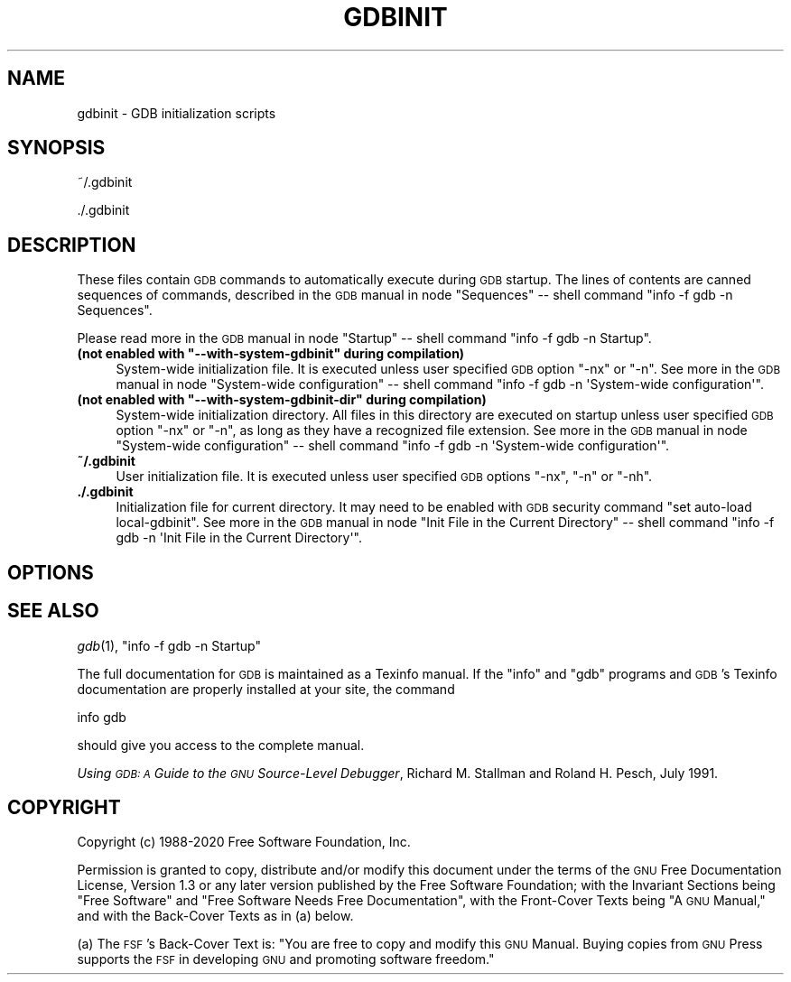 .\" Automatically generated by Pod::Man 2.28 (Pod::Simple 3.29)
.\"
.\" Standard preamble:
.\" ========================================================================
.de Sp \" Vertical space (when we can't use .PP)
.if t .sp .5v
.if n .sp
..
.de Vb \" Begin verbatim text
.ft CW
.nf
.ne \\$1
..
.de Ve \" End verbatim text
.ft R
.fi
..
.\" Set up some character translations and predefined strings.  \*(-- will
.\" give an unbreakable dash, \*(PI will give pi, \*(L" will give a left
.\" double quote, and \*(R" will give a right double quote.  \*(C+ will
.\" give a nicer C++.  Capital omega is used to do unbreakable dashes and
.\" therefore won't be available.  \*(C` and \*(C' expand to `' in nroff,
.\" nothing in troff, for use with C<>.
.tr \(*W-
.ds C+ C\v'-.1v'\h'-1p'\s-2+\h'-1p'+\s0\v'.1v'\h'-1p'
.ie n \{\
.    ds -- \(*W-
.    ds PI pi
.    if (\n(.H=4u)&(1m=24u) .ds -- \(*W\h'-12u'\(*W\h'-12u'-\" diablo 10 pitch
.    if (\n(.H=4u)&(1m=20u) .ds -- \(*W\h'-12u'\(*W\h'-8u'-\"  diablo 12 pitch
.    ds L" ""
.    ds R" ""
.    ds C` ""
.    ds C' ""
'br\}
.el\{\
.    ds -- \|\(em\|
.    ds PI \(*p
.    ds L" ``
.    ds R" ''
.    ds C`
.    ds C'
'br\}
.\"
.\" Escape single quotes in literal strings from groff's Unicode transform.
.ie \n(.g .ds Aq \(aq
.el       .ds Aq '
.\"
.\" If the F register is turned on, we'll generate index entries on stderr for
.\" titles (.TH), headers (.SH), subsections (.SS), items (.Ip), and index
.\" entries marked with X<> in POD.  Of course, you'll have to process the
.\" output yourself in some meaningful fashion.
.\"
.\" Avoid warning from groff about undefined register 'F'.
.de IX
..
.nr rF 0
.if \n(.g .if rF .nr rF 1
.if (\n(rF:(\n(.g==0)) \{
.    if \nF \{
.        de IX
.        tm Index:\\$1\t\\n%\t"\\$2"
..
.        if !\nF==2 \{
.            nr % 0
.            nr F 2
.        \}
.    \}
.\}
.rr rF
.\"
.\" Accent mark definitions (@(#)ms.acc 1.5 88/02/08 SMI; from UCB 4.2).
.\" Fear.  Run.  Save yourself.  No user-serviceable parts.
.    \" fudge factors for nroff and troff
.if n \{\
.    ds #H 0
.    ds #V .8m
.    ds #F .3m
.    ds #[ \f1
.    ds #] \fP
.\}
.if t \{\
.    ds #H ((1u-(\\\\n(.fu%2u))*.13m)
.    ds #V .6m
.    ds #F 0
.    ds #[ \&
.    ds #] \&
.\}
.    \" simple accents for nroff and troff
.if n \{\
.    ds ' \&
.    ds ` \&
.    ds ^ \&
.    ds , \&
.    ds ~ ~
.    ds /
.\}
.if t \{\
.    ds ' \\k:\h'-(\\n(.wu*8/10-\*(#H)'\'\h"|\\n:u"
.    ds ` \\k:\h'-(\\n(.wu*8/10-\*(#H)'\`\h'|\\n:u'
.    ds ^ \\k:\h'-(\\n(.wu*10/11-\*(#H)'^\h'|\\n:u'
.    ds , \\k:\h'-(\\n(.wu*8/10)',\h'|\\n:u'
.    ds ~ \\k:\h'-(\\n(.wu-\*(#H-.1m)'~\h'|\\n:u'
.    ds / \\k:\h'-(\\n(.wu*8/10-\*(#H)'\z\(sl\h'|\\n:u'
.\}
.    \" troff and (daisy-wheel) nroff accents
.ds : \\k:\h'-(\\n(.wu*8/10-\*(#H+.1m+\*(#F)'\v'-\*(#V'\z.\h'.2m+\*(#F'.\h'|\\n:u'\v'\*(#V'
.ds 8 \h'\*(#H'\(*b\h'-\*(#H'
.ds o \\k:\h'-(\\n(.wu+\w'\(de'u-\*(#H)/2u'\v'-.3n'\*(#[\z\(de\v'.3n'\h'|\\n:u'\*(#]
.ds d- \h'\*(#H'\(pd\h'-\w'~'u'\v'-.25m'\f2\(hy\fP\v'.25m'\h'-\*(#H'
.ds D- D\\k:\h'-\w'D'u'\v'-.11m'\z\(hy\v'.11m'\h'|\\n:u'
.ds th \*(#[\v'.3m'\s+1I\s-1\v'-.3m'\h'-(\w'I'u*2/3)'\s-1o\s+1\*(#]
.ds Th \*(#[\s+2I\s-2\h'-\w'I'u*3/5'\v'-.3m'o\v'.3m'\*(#]
.ds ae a\h'-(\w'a'u*4/10)'e
.ds Ae A\h'-(\w'A'u*4/10)'E
.    \" corrections for vroff
.if v .ds ~ \\k:\h'-(\\n(.wu*9/10-\*(#H)'\s-2\u~\d\s+2\h'|\\n:u'
.if v .ds ^ \\k:\h'-(\\n(.wu*10/11-\*(#H)'\v'-.4m'^\v'.4m'\h'|\\n:u'
.    \" for low resolution devices (crt and lpr)
.if \n(.H>23 .if \n(.V>19 \
\{\
.    ds : e
.    ds 8 ss
.    ds o a
.    ds d- d\h'-1'\(ga
.    ds D- D\h'-1'\(hy
.    ds th \o'bp'
.    ds Th \o'LP'
.    ds ae ae
.    ds Ae AE
.\}
.rm #[ #] #H #V #F C
.\" ========================================================================
.\"
.IX Title "GDBINIT 5"
.TH GDBINIT 5 "2021-12-07" "gdb-9.1" "GNU Development Tools"
.\" For nroff, turn off justification.  Always turn off hyphenation; it makes
.\" way too many mistakes in technical documents.
.if n .ad l
.nh
.SH "NAME"
gdbinit \- GDB initialization scripts
.SH "SYNOPSIS"
.IX Header "SYNOPSIS"
~/.gdbinit
.PP
\&./.gdbinit
.SH "DESCRIPTION"
.IX Header "DESCRIPTION"
These files contain \s-1GDB\s0 commands to automatically execute during
\&\s-1GDB\s0 startup.  The lines of contents are canned sequences of commands,
described in
the \s-1GDB\s0 manual in node \f(CW\*(C`Sequences\*(C'\fR
\&\*(-- shell command \f(CW\*(C`info \-f gdb \-n Sequences\*(C'\fR.
.PP
Please read more in
the \s-1GDB\s0 manual in node \f(CW\*(C`Startup\*(C'\fR
\&\*(-- shell command \f(CW\*(C`info \-f gdb \-n Startup\*(C'\fR.
.ie n .IP "\fB(not enabled with \fB""\-\-with\-system\-gdbinit""\fB during compilation)\fR" 4
.el .IP "\fB(not enabled with \f(CB\-\-with\-system\-gdbinit\fB during compilation)\fR" 4
.IX Item "(not enabled with --with-system-gdbinit during compilation)"
System-wide initialization file.  It is executed unless user specified
\&\s-1GDB\s0 option \f(CW\*(C`\-nx\*(C'\fR or \f(CW\*(C`\-n\*(C'\fR.
See more in
the \s-1GDB\s0 manual in node \f(CW\*(C`System\-wide configuration\*(C'\fR
\&\*(-- shell command \f(CW\*(C`info \-f gdb \-n \*(AqSystem\-wide configuration\*(Aq\*(C'\fR.
.ie n .IP "\fB(not enabled with \fB""\-\-with\-system\-gdbinit\-dir""\fB during compilation)\fR" 4
.el .IP "\fB(not enabled with \f(CB\-\-with\-system\-gdbinit\-dir\fB during compilation)\fR" 4
.IX Item "(not enabled with --with-system-gdbinit-dir during compilation)"
System-wide initialization directory.  All files in this directory are
executed on startup unless user specified \s-1GDB\s0 option \f(CW\*(C`\-nx\*(C'\fR or
\&\f(CW\*(C`\-n\*(C'\fR, as long as they have a recognized file extension.
See more in
the \s-1GDB\s0 manual in node \f(CW\*(C`System\-wide configuration\*(C'\fR
\&\*(-- shell command \f(CW\*(C`info \-f gdb \-n \*(AqSystem\-wide configuration\*(Aq\*(C'\fR.
.IP "\fB~/.gdbinit\fR" 4
.IX Item "~/.gdbinit"
User initialization file.  It is executed unless user specified
\&\s-1GDB\s0 options \f(CW\*(C`\-nx\*(C'\fR, \f(CW\*(C`\-n\*(C'\fR or \f(CW\*(C`\-nh\*(C'\fR.
.IP "\fB./.gdbinit\fR" 4
.IX Item "./.gdbinit"
Initialization file for current directory.  It may need to be enabled with
\&\s-1GDB\s0 security command \f(CW\*(C`set auto\-load local\-gdbinit\*(C'\fR.
See more in
the \s-1GDB\s0 manual in node \f(CW\*(C`Init File in the Current Directory\*(C'\fR
\&\*(-- shell command \f(CW\*(C`info \-f gdb \-n \*(AqInit File in the Current Directory\*(Aq\*(C'\fR.
.SH "OPTIONS"
.IX Header "OPTIONS"
.SH "SEE ALSO"
.IX Header "SEE ALSO"
\&\fIgdb\fR\|(1), \f(CW\*(C`info \-f gdb \-n Startup\*(C'\fR
.PP
The full documentation for \s-1GDB\s0 is maintained as a Texinfo manual.
If the \f(CW\*(C`info\*(C'\fR and \f(CW\*(C`gdb\*(C'\fR programs and \s-1GDB\s0's Texinfo
documentation are properly installed at your site, the command
.PP
.Vb 1
\&        info gdb
.Ve
.PP
should give you access to the complete manual.
.PP
\&\fIUsing \s-1GDB: A\s0 Guide to the \s-1GNU\s0 Source-Level Debugger\fR,
Richard M. Stallman and Roland H. Pesch, July 1991.
.SH "COPYRIGHT"
.IX Header "COPYRIGHT"
Copyright (c) 1988\-2020 Free Software Foundation, Inc.
.PP
Permission is granted to copy, distribute and/or modify this document
under the terms of the \s-1GNU\s0 Free Documentation License, Version 1.3 or
any later version published by the Free Software Foundation; with the
Invariant Sections being \*(L"Free Software\*(R" and \*(L"Free Software Needs
Free Documentation\*(R", with the Front-Cover Texts being \*(L"A \s-1GNU\s0 Manual,\*(R"
and with the Back-Cover Texts as in (a) below.
.PP
(a) The \s-1FSF\s0's Back-Cover Text is: \*(L"You are free to copy and modify
this \s-1GNU\s0 Manual.  Buying copies from \s-1GNU\s0 Press supports the \s-1FSF\s0 in
developing \s-1GNU\s0 and promoting software freedom.\*(R"
